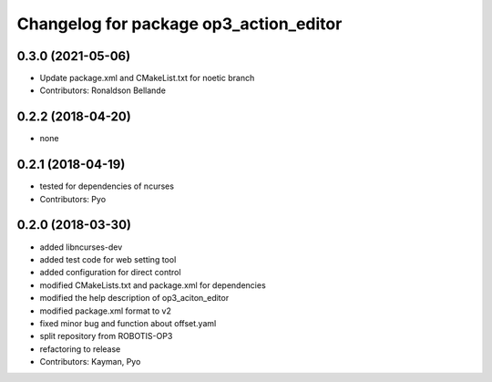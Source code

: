 ^^^^^^^^^^^^^^^^^^^^^^^^^^^^^^^^^^^^^^^
Changelog for package op3_action_editor
^^^^^^^^^^^^^^^^^^^^^^^^^^^^^^^^^^^^^^^

0.3.0 (2021-05-06)
------------------
* Update package.xml and CMakeList.txt for noetic branch
* Contributors: Ronaldson Bellande

0.2.2 (2018-04-20)
------------------
* none

0.2.1 (2018-04-19)
------------------
* tested for dependencies of ncurses
* Contributors: Pyo

0.2.0 (2018-03-30)
------------------
* added libncurses-dev
* added test code for web setting tool
* added configuration for direct control
* modified CMakeLists.txt and package.xml for dependencies
* modified the help description of op3_aciton_editor
* modified package.xml format to v2
* fixed minor bug and function about offset.yaml
* split repository from ROBOTIS-OP3
* refactoring to release
* Contributors: Kayman, Pyo
